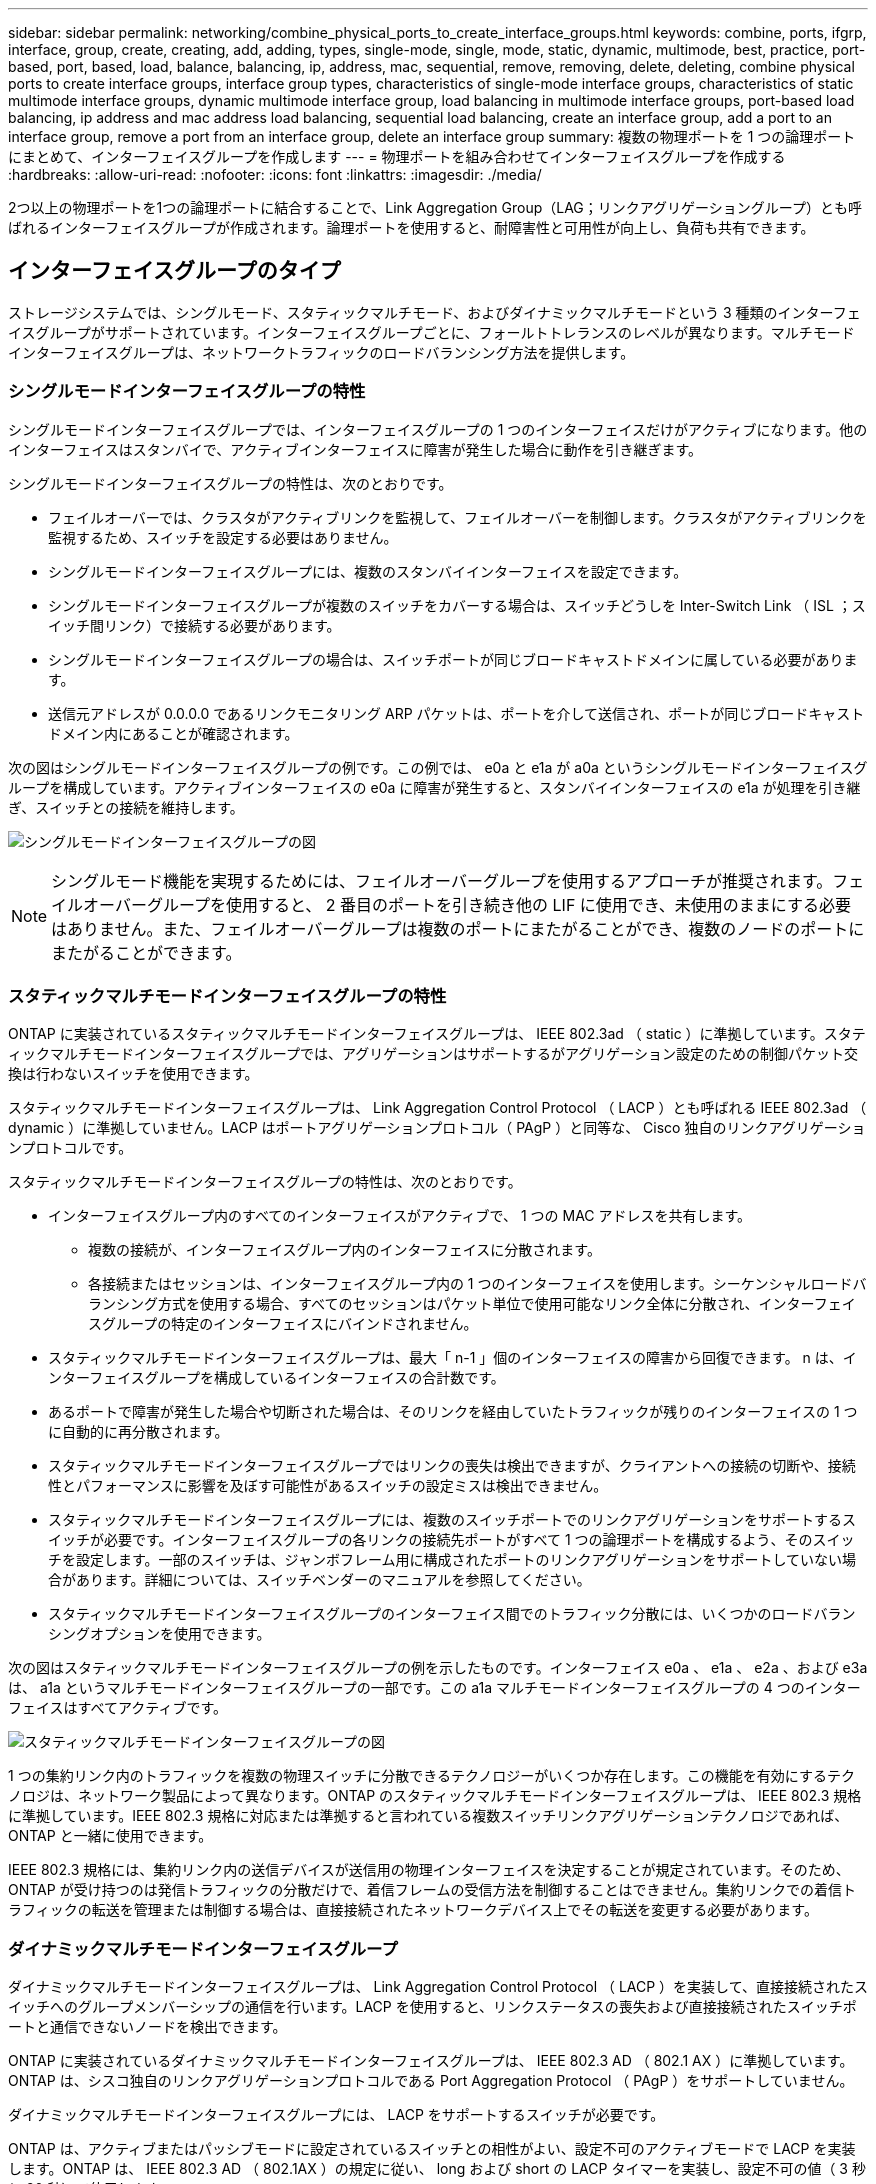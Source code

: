 ---
sidebar: sidebar 
permalink: networking/combine_physical_ports_to_create_interface_groups.html 
keywords: combine, ports, ifgrp, interface, group, create, creating, add, adding, types, single-mode, single, mode, static, dynamic, multimode, best, practice, port-based, port, based, load, balance, balancing, ip, address, mac, sequential, remove, removing, delete, deleting, combine physical ports to create interface groups, interface group types, characteristics of single-mode interface groups, characteristics of static multimode interface groups, dynamic multimode interface group, load balancing in multimode interface groups, port-based load balancing, ip address and mac address load balancing, sequential load balancing, create an interface group, add a port to an interface group, remove a port from an interface group, delete an interface group 
summary: 複数の物理ポートを 1 つの論理ポートにまとめて、インターフェイスグループを作成します 
---
= 物理ポートを組み合わせてインターフェイスグループを作成する
:hardbreaks:
:allow-uri-read: 
:nofooter: 
:icons: font
:linkattrs: 
:imagesdir: ./media/


[role="lead"]
2つ以上の物理ポートを1つの論理ポートに結合することで、Link Aggregation Group（LAG；リンクアグリゲーショングループ）とも呼ばれるインターフェイスグループが作成されます。論理ポートを使用すると、耐障害性と可用性が向上し、負荷も共有できます。



== インターフェイスグループのタイプ

ストレージシステムでは、シングルモード、スタティックマルチモード、およびダイナミックマルチモードという 3 種類のインターフェイスグループがサポートされています。インターフェイスグループごとに、フォールトトレランスのレベルが異なります。マルチモードインターフェイスグループは、ネットワークトラフィックのロードバランシング方法を提供します。



=== シングルモードインターフェイスグループの特性

シングルモードインターフェイスグループでは、インターフェイスグループの 1 つのインターフェイスだけがアクティブになります。他のインターフェイスはスタンバイで、アクティブインターフェイスに障害が発生した場合に動作を引き継ぎます。

シングルモードインターフェイスグループの特性は、次のとおりです。

* フェイルオーバーでは、クラスタがアクティブリンクを監視して、フェイルオーバーを制御します。クラスタがアクティブリンクを監視するため、スイッチを設定する必要はありません。
* シングルモードインターフェイスグループには、複数のスタンバイインターフェイスを設定できます。
* シングルモードインターフェイスグループが複数のスイッチをカバーする場合は、スイッチどうしを Inter-Switch Link （ ISL ；スイッチ間リンク）で接続する必要があります。
* シングルモードインターフェイスグループの場合は、スイッチポートが同じブロードキャストドメインに属している必要があります。
* 送信元アドレスが 0.0.0.0 であるリンクモニタリング ARP パケットは、ポートを介して送信され、ポートが同じブロードキャストドメイン内にあることが確認されます。


次の図はシングルモードインターフェイスグループの例です。この例では、 e0a と e1a が a0a というシングルモードインターフェイスグループを構成しています。アクティブインターフェイスの e0a に障害が発生すると、スタンバイインターフェイスの e1a が処理を引き継ぎ、スイッチとの接続を維持します。

image:ontap_nm_image6.png["シングルモードインターフェイスグループの図"]


NOTE: シングルモード機能を実現するためには、フェイルオーバーグループを使用するアプローチが推奨されます。フェイルオーバーグループを使用すると、 2 番目のポートを引き続き他の LIF に使用でき、未使用のままにする必要はありません。また、フェイルオーバーグループは複数のポートにまたがることができ、複数のノードのポートにまたがることができます。



=== スタティックマルチモードインターフェイスグループの特性

ONTAP に実装されているスタティックマルチモードインターフェイスグループは、 IEEE 802.3ad （ static ）に準拠しています。スタティックマルチモードインターフェイスグループでは、アグリゲーションはサポートするがアグリゲーション設定のための制御パケット交換は行わないスイッチを使用できます。

スタティックマルチモードインターフェイスグループは、 Link Aggregation Control Protocol （ LACP ）とも呼ばれる IEEE 802.3ad （ dynamic ）に準拠していません。LACP はポートアグリゲーションプロトコル（ PAgP ）と同等な、 Cisco 独自のリンクアグリゲーションプロトコルです。

スタティックマルチモードインターフェイスグループの特性は、次のとおりです。

* インターフェイスグループ内のすべてのインターフェイスがアクティブで、 1 つの MAC アドレスを共有します。
+
** 複数の接続が、インターフェイスグループ内のインターフェイスに分散されます。
** 各接続またはセッションは、インターフェイスグループ内の 1 つのインターフェイスを使用します。シーケンシャルロードバランシング方式を使用する場合、すべてのセッションはパケット単位で使用可能なリンク全体に分散され、インターフェイスグループの特定のインターフェイスにバインドされません。


* スタティックマルチモードインターフェイスグループは、最大「 n-1 」個のインターフェイスの障害から回復できます。 n は、インターフェイスグループを構成しているインターフェイスの合計数です。
* あるポートで障害が発生した場合や切断された場合は、そのリンクを経由していたトラフィックが残りのインターフェイスの 1 つに自動的に再分散されます。
* スタティックマルチモードインターフェイスグループではリンクの喪失は検出できますが、クライアントへの接続の切断や、接続性とパフォーマンスに影響を及ぼす可能性があるスイッチの設定ミスは検出できません。
* スタティックマルチモードインターフェイスグループには、複数のスイッチポートでのリンクアグリゲーションをサポートするスイッチが必要です。インターフェイスグループの各リンクの接続先ポートがすべて 1 つの論理ポートを構成するよう、そのスイッチを設定します。一部のスイッチは、ジャンボフレーム用に構成されたポートのリンクアグリゲーションをサポートしていない場合があります。詳細については、スイッチベンダーのマニュアルを参照してください。
* スタティックマルチモードインターフェイスグループのインターフェイス間でのトラフィック分散には、いくつかのロードバランシングオプションを使用できます。


次の図はスタティックマルチモードインターフェイスグループの例を示したものです。インターフェイス e0a 、 e1a 、 e2a 、および e3a は、 a1a というマルチモードインターフェイスグループの一部です。この a1a マルチモードインターフェイスグループの 4 つのインターフェイスはすべてアクティブです。

image:ontap_nm_image7.png["スタティックマルチモードインターフェイスグループの図"]

1 つの集約リンク内のトラフィックを複数の物理スイッチに分散できるテクノロジーがいくつか存在します。この機能を有効にするテクノロジは、ネットワーク製品によって異なります。ONTAP のスタティックマルチモードインターフェイスグループは、 IEEE 802.3 規格に準拠しています。IEEE 802.3 規格に対応または準拠すると言われている複数スイッチリンクアグリゲーションテクノロジであれば、 ONTAP と一緒に使用できます。

IEEE 802.3 規格には、集約リンク内の送信デバイスが送信用の物理インターフェイスを決定することが規定されています。そのため、 ONTAP が受け持つのは発信トラフィックの分散だけで、着信フレームの受信方法を制御することはできません。集約リンクでの着信トラフィックの転送を管理または制御する場合は、直接接続されたネットワークデバイス上でその転送を変更する必要があります。



=== ダイナミックマルチモードインターフェイスグループ

ダイナミックマルチモードインターフェイスグループは、 Link Aggregation Control Protocol （ LACP ）を実装して、直接接続されたスイッチへのグループメンバーシップの通信を行います。LACP を使用すると、リンクステータスの喪失および直接接続されたスイッチポートと通信できないノードを検出できます。

ONTAP に実装されているダイナミックマルチモードインターフェイスグループは、 IEEE 802.3 AD （ 802.1 AX ）に準拠しています。ONTAP は、シスコ独自のリンクアグリゲーションプロトコルである Port Aggregation Protocol （ PAgP ）をサポートしていません。

ダイナミックマルチモードインターフェイスグループには、 LACP をサポートするスイッチが必要です。

ONTAP は、アクティブまたはパッシブモードに設定されているスイッチとの相性がよい、設定不可のアクティブモードで LACP を実装します。ONTAP は、 IEEE 802.3 AD （ 802.1AX ）の規定に従い、 long および short の LACP タイマーを実装し、設定不可の値（ 3 秒と 90 秒）で使用します。

ONTAP ロードバランシングアルゴリズムは、発信トラフィックの転送に使用されるメンバーポートを決定しますが、着信フレームの受信方法は制御しません。スイッチは、スイッチのポートチャネルグループに設定されたロードバランシングアルゴリズムに基づいて、転送に使用されるポートチャネルグループのメンバー（個々の物理ポート）を決定します。したがって、スイッチの設定により、トラフィックを受信するストレージシステムのメンバーポート（個々の物理ポート）が決まります。スイッチ設定の詳細については、スイッチベンダーのマニュアルを参照してください。

あるインターフェイスが、連続する LACP プロトコルパケットの受信に失敗すると、そのインターフェイスに対して、「 ifgrp status 」コマンドで「 lag_inactive 」と出力されます。既存のトラフィックは、残りのアクティブインターフェイスに自動的に再ルーティングされます。

ダイナミックマルチモードインターフェイスグループを使用する場合、次のルールが適用されます。

* ダイナミックマルチモードインターフェイスグループは、ポートベース、 IP ベース、 MAC ベース、またはラウンドロビンによるロードバランシング方式を使用するように設定する必要があります。
* ダイナミックマルチモードインターフェイスグループでは、すべてのインターフェイスをアクティブにして、 1 つの MAC アドレスを共有する必要があります。


次の図は、ダイナミックマルチモードインターフェイスグループの例です。インターフェイス e0a 、 e1a 、 e2a 、および e3a は、 a1a というマルチモードインターフェイスグループの一部です。a1a ダイナミックマルチモードインターフェイスグループの 4 つのインターフェイスはすべてアクティブです。

image:ontap_nm_image7.png["ダイナミックマルチモードインターフェイスグループの図"]



=== マルチモードインターフェイスグループでのロードバランシング

IP アドレスベース、 MAC アドレスベース、シーケンシャル、またはポートベースのロードバランシング方式を使用してマルチモードインターフェイスグループのネットワークポート上でネットワークトラフィックを均等に分散させることにより、マルチモードインターフェイスグループのすべてのインターフェイスが送信トラフィックに均等に利用されるようにすることができます。

マルチモードインターフェイスグループのロードバランシング方式を指定できるのは、インターフェイスグループの作成時だけです。

* ベストプラクティス * ：可能なかぎりポートベースのロードバランシングを推奨します。ポートベースのロードバランシングは、ネットワークに特定の理由または制限がない場合にのみ使用してください。



==== ポートベースのロードバランシング

推奨される方法はポートベースのロードバランシングです。

ポートベースのロードバランシング方式を使用して、マルチモードインターフェイスグループ上のトラフィックをトランスポートレイヤ（ TCP または UDP ）ポートに基づいて均等に分散させることができます。

ポートベースのロードバランシング方式では、トランスポートレイヤのポート番号に加え、送信元と送信先の IP アドレスに対して高速ハッシュアルゴリズムを使用します。



==== IP アドレスおよび MAC アドレスによるロードバランシング

IP アドレスおよび MAC アドレスによるロードバランシングは、マルチモードインターフェイスグループのトラフィックを均等にする方法です。

これらのロードバランシング方式では、送信元アドレスと送信先アドレス（ IP アドレスと MAC アドレス）に対して高速ハッシュアルゴリズムを使用します。ハッシュアルゴリズムの結果がリンク状態が UP でないインターフェイスに一致した場合は、次のアクティブなインターフェイスが使用されます。


NOTE: ルータに直接接続するシステムでインターフェイスグループを作成する場合は、 MAC アドレスによるロードバランシング方式を選択しないでください。このような構成では、すべての発信 IP フレームの宛先 MAC アドレスはルータの MAC アドレスです。そのため、使用されるインターフェイスグループのインターフェイスは 1 つだけです。

IP アドレスによるロードバランシングは、 IPv4 アドレスと IPv6 アドレスの両方で同様に機能します。



==== シーケンシャルロードバランシング

シーケンシャルロードバランシングでは、ラウンドロビンアルゴリズムを使用して複数のリンク間でパケットを均等に分散できます。シーケンシャルオプションを使用すると、 1 つの接続のトラフィックを複数のリンクに分散させて、単一の接続のスループットを向上させることができます。

ただし、シーケンシャルロードバランシングによって原因のパケット配信順序が乱れることがあるため、パフォーマンスが大幅に低下する可能性があります。したがって、一般にシーケンシャルロードバランシングは推奨されません。



== インターフェイスグループまたはLAGを作成します

インターフェイスグループまたはLAG（シングルモード、スタティックマルチモード、またはダイナミックマルチモード（LACP））を作成すると、集約されたネットワークポートの機能を組み合わせて、クライアントに単一のインターフェイスを提供できます。

実行する手順 は、System ManagerまたはCLIを使用するインターフェイスによって異なります。

[role="tabbed-block"]
====
.System Manager の略
--
* System Managerを使用してLAGを作成します。*

.手順
. [*Network]>[Ethernet port]>[+ Link Aggregation Group]を選択して、LAGを作成します。
. ドロップダウンリストからノードを選択します。
. 次のいずれかを選択します。
+
.. ONTAP to * automatically select broadcast domain（推奨）*。
.. ブロードキャストドメインを手動で選択します。


. LAGを形成するポートを選択します。
. モードを選択します。
+
.. Single：一度に1つのポートのみが使用されます。
.. 複数：すべてのポートを同時に使用できます。
.. LACP：LACPプロトコルによって、使用できるポートが決まります。


. ロードバランシングを選択します。
+
.. IPベース
.. MACベース
.. ポート
.. シーケンシャル


. 変更を保存します。


image:AddLag01.png["遅延図を追加"]

--
.CLI の使用
--
* CLIを使用してインターフェイスグループを作成*

ポート・インターフェイス・グループに適用される構成上の制限事項の一覧については、「 network port ifgrp add-port 」のマニュアル・ページを参照してください。

マルチモードインターフェイスグループを作成するときは、次のいずれかのロードバランシング方式を指定できます。

* 「port」：トランスポート層（TCP/UDP）ポートに基づいてネットワークトラフィックが分散されます。これは推奨されるロードバランシング方式です。
* 「mac」：ネットワークトラフィックはMACアドレスに基づいて分散されます。
* IPアドレス：ネットワーク・トラフィックはIPアドレスに基づいて分散されます
* 「sequential」：ネットワークトラフィックは、受信した順に分散されます。



NOTE: インターフェイスグループの MAC アドレスは、基盤となるポートの順序およびそれらのポートがブートアップ時にどのように初期化されるかによって決まります。そのため、 ifgrp の MAC アドレスがリブート後や ONTAP のアップグレード後に変わる可能性があることを想定しておいてください。

.ステップ
インターフェイスグループを作成するには、「 network port ifgrp create 」コマンドを使用します。

インターフェイスグループの名前には、「 a<number><letter> 」という構文を使用する必要があります。たとえば、 a0a 、 a0b 、 a1c 、 a2a は有効なインターフェイスグループ名です。

このコマンドの詳細については、を参照してください http://docs.netapp.com/ontap-9/topic/com.netapp.doc.dot-cm-cmpr/GUID-5CB10C70-AC11-41C0-8C16-B4D0DF916E9B.html["ONTAP 9 のコマンド"^]。

次の例は、ポートの分散機能を使用し、モードを multimode に設定して、 a0a という名前のインターフェイスグループを作成する方法を示しています。

「 network port ifgrp create -node _cluster-1-01-ifgrp a0a _ -distr-func_port_-mode_multimode_」 のようになります

--
====


== インターフェイスグループまたはLAGにポートを追加します

インターフェイスグループまたはLAGには、すべてのポート速度に対して最大16個の物理ポートを追加できます。

実行する手順 は、System ManagerまたはCLIを使用するインターフェイスによって異なります。

[role="tabbed-block"]
====
.System Manager の略
--
* System Managerを使用して、LAGにポートを追加します。*

.手順
. [*Network]>[Ethernet port]>[LAG]を選択して、LAGを編集します。
. LAGに追加する同じノードの追加ポートを選択します。
. 変更を保存します。


--
.CLI の使用
--
* CLIを使用して、インターフェイス・グループにポートを追加します。*

.ステップ
インターフェイスグループにネットワークポートを追加します。

「 network port ifgrp add-port 」のように指定します

このコマンドの詳細については、を参照してください link:http://docs.netapp.com/ontap-9/topic/com.netapp.doc.dot-cm-cmpr/GUID-5CB10C70-AC11-41C0-8C16-B4D0DF916E9B.html["ONTAP 9 のコマンド"^]。

次の例は、 a0a というインターフェイスグループにポート e0c を追加する方法を示しています。

「 network port ifgrp add -port -node -cluster_cluster-1 -01_-ifgrpa0a _ -port_e0c_ 」のようになります

ONTAP 9.8 以降では、最初の物理ポートがインターフェイスグループに追加されてから約 1 分後に、インターフェイスグループが適切なブロードキャストドメインに自動的に配置されます。ONTAP でこの処理を行わず、 ifgrp を手動でブロードキャストドメインに配置する場合は、 ifgrp add-port コマンドの一部として、 `-skip-broadcast-domain-pacement` パラメータを指定します。

--
====


== インターフェイスグループまたはLAGからポートを削除します

LIF をホストするインターフェイスグループからポートを削除できます。ただし、そのポートがインターフェイスグループの最後のポートでない場合に限ります。最後のポートをインターフェイスグループから削除しないという前提により、インターフェイスグループが LIF をホストできない、またはインターフェイスグループを LIF のホームポートに指定できないという要件はありません。ただし、最後のポートを削除する場合は、先にインターフェイスグループから LIF を移行または移動しておく必要があります。

.このタスクについて
インターフェイスグループまたはLAGから最大16個のポート（物理インターフェイス）を削除できます。

実行する手順 は、System ManagerまたはCLIを使用するインターフェイスによって異なります。

[role="tabbed-block"]
====
.System Manager の略
--
* System Managerを使用して、LAGからポートを削除します。*

.手順
. [*Network]>[Ethernet port]>[LAG]を選択して、LAGを編集します。
. LAGから削除するポートを選択します。
. 変更を保存します。


--
.CLI の使用
--
* CLIを使用して、インターフェイスグループからポートを削除します。*

.ステップ
インターフェイスグループからネットワークポートを削除します。

「 network port ifgrp remove-port 」のようになりました

次の例は、 a0a というインターフェイスグループからポート e0c を削除する方法を示しています。

「 network port ifgrp remove-port -node_cluster-1-01_ -ifgrpa0a _ -port_e0c_ 」という名前になります

--
====


== インターフェイスグループまたはLAGを削除します

基盤となる物理ポートにLIFを直接設定したり、インターフェイスグループやLAGモード、または分散機能を変更したりする場合は、インターフェイスグループまたはLAGを削除できます。

.作業を開始する前に
* インターフェイスグループまたはLAGがLIFをホストしていないことを確認する必要があります。
* インターフェイスグループまたはLAGは、LIFのホームポートでもフェイルオーバーターゲットでもない必要があります。


実行する手順 は、System ManagerまたはCLIを使用するインターフェイスによって異なります。

[role="tabbed-block"]
====
.System Manager の略
--
* LAGを削除するには、System Managerを使用します。*

.手順
. [*Network]>[Ethernet port]>[LAG]を選択して、LAGを削除します。
. 削除するLAGを選択します。
. LAGを削除します。


--
.CLI の使用
--
* CLIを使用してインターフェイスグループ*を削除してください

.ステップ
インターフェイスグループを削除するには、「 network port ifgrp delete 」コマンドを使用します。

このコマンドの詳細については、を参照してください link:http://docs.netapp.com/ontap-9/topic/com.netapp.doc.dot-cm-cmpr/GUID-5CB10C70-AC11-41C0-8C16-B4D0DF916E9B.html["ONTAP 9 のコマンド"^]。

次に、 a0b という名前のインターフェイスグループを削除する例を示します。

「 network port ifgrp delete -node _cluster-1-01_-ifgrp_a0b_` 」のようになります

--
====